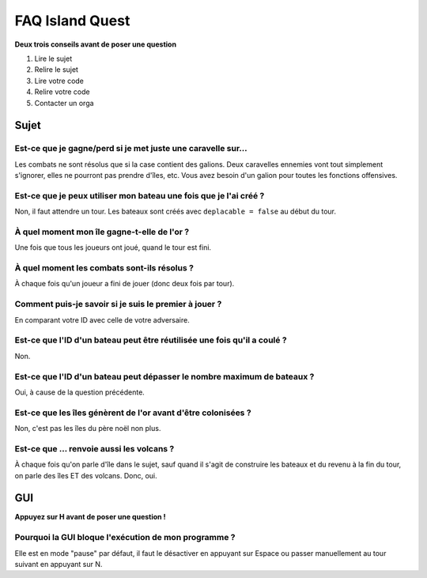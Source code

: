 ================
FAQ Island Quest
================

**Deux trois conseils avant de poser une question**

1. Lire le sujet
2. Relire le sujet
3. Lire votre code
4. Relire votre code
5. Contacter un orga


Sujet
=====

Est-ce que je gagne/perd si je met juste une caravelle sur…
-----------------------------------------------------------

Les combats ne sont résolus que si la case contient des galions. Deux
caravelles ennemies vont tout simplement s'ignorer, elles ne pourront pas
prendre d'îles, etc. Vous avez besoin d'un galion pour toutes les fonctions
offensives.

Est-ce que je peux utiliser mon bateau une fois que je l'ai créé ?
------------------------------------------------------------------

Non, il faut attendre un tour. Les bateaux sont créés avec ``deplacable =
false`` au début du tour.

À quel moment mon île gagne-t-elle de l'or ?
--------------------------------------------

Une fois que tous les joueurs ont joué, quand le tour est fini.

À quel moment les combats sont-ils résolus ?
--------------------------------------------

À chaque fois qu'un joueur a fini de jouer (donc deux fois par tour).

Comment puis-je savoir si je suis le premier à jouer ?
------------------------------------------------------

En comparant votre ID avec celle de votre adversaire.

Est-ce que l'ID d'un bateau peut être réutilisée une fois qu'il a coulé ?
-------------------------------------------------------------------------

Non.

Est-ce que l'ID d'un bateau peut dépasser le nombre maximum de bateaux ?
------------------------------------------------------------------------

Oui, à cause de la question précédente.

Est-ce que les îles génèrent de l'or avant d'être colonisées ?
--------------------------------------------------------------

Non, c'est pas les îles du père noël non plus.

Est-ce que … renvoie aussi les volcans ?
----------------------------------------

À chaque fois qu'on parle d'île dans le sujet, sauf quand il s'agit de
construire les bateaux et du revenu à la fin du tour, on parle des îles ET des
volcans. Donc, oui.

GUI
===

**Appuyez sur H avant de poser une question !**

Pourquoi la GUI bloque l'exécution de mon programme ?
-----------------------------------------------------

Elle est en mode "pause" par défaut, il faut le désactiver en appuyant sur
Espace ou passer manuellement au tour suivant en appuyant sur N.


